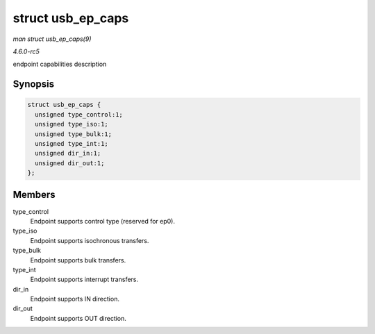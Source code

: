.. -*- coding: utf-8; mode: rst -*-

.. _API-struct-usb-ep-caps:

==================
struct usb_ep_caps
==================

*man struct usb_ep_caps(9)*

*4.6.0-rc5*

endpoint capabilities description


Synopsis
========

.. code-block:: c

    struct usb_ep_caps {
      unsigned type_control:1;
      unsigned type_iso:1;
      unsigned type_bulk:1;
      unsigned type_int:1;
      unsigned dir_in:1;
      unsigned dir_out:1;
    };


Members
=======

type_control
    Endpoint supports control type (reserved for ep0).

type_iso
    Endpoint supports isochronous transfers.

type_bulk
    Endpoint supports bulk transfers.

type_int
    Endpoint supports interrupt transfers.

dir_in
    Endpoint supports IN direction.

dir_out
    Endpoint supports OUT direction.


.. ------------------------------------------------------------------------------
.. This file was automatically converted from DocBook-XML with the dbxml
.. library (https://github.com/return42/sphkerneldoc). The origin XML comes
.. from the linux kernel, refer to:
..
.. * https://github.com/torvalds/linux/tree/master/Documentation/DocBook
.. ------------------------------------------------------------------------------
